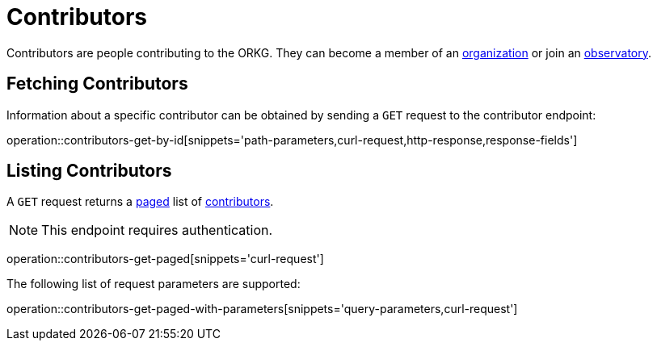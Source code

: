 = Contributors

Contributors are people contributing to the ORKG.
They can become a member of an <<organizations,organization>> or join an <<observatories,observatory>>.

[[contributor-fetch]]
== Fetching Contributors

Information about a specific contributor can be obtained by sending a `GET` request to the contributor endpoint:

operation::contributors-get-by-id[snippets='path-parameters,curl-request,http-response,response-fields']

[[contributor-list]]
== Listing Contributors

A `GET` request returns a <<sorting-and-pagination,paged>> list of <<contributor-fetch,contributors>>.

NOTE: This endpoint requires authentication.

operation::contributors-get-paged[snippets='curl-request']

The following list of request parameters are supported:

operation::contributors-get-paged-with-parameters[snippets='query-parameters,curl-request']

